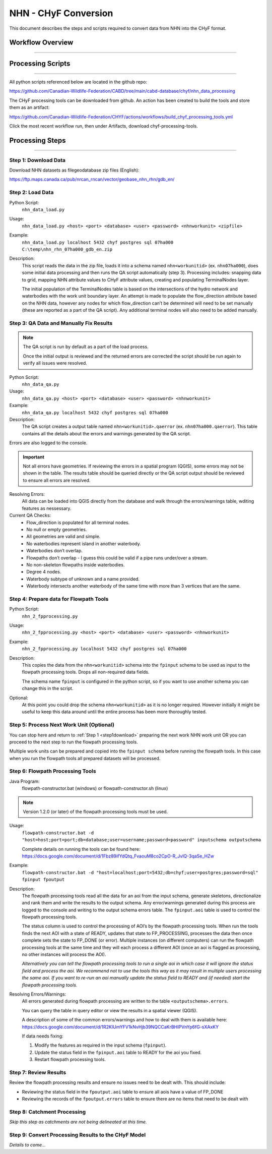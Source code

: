 =====================
NHN - CHyF Conversion 
=====================

This document describes the steps and scripts required to convert data from NHN into the CHyF format.

Workflow Overview
-----------------

-----

.. image:: img/processing_workflow_b.png
    :align: center

Processing Scripts
------------------

-----

All python scripts referenced below are located in the github repo:

https://github.com/Canadian-Wildlife-Federation/CABD/tree/main/cabd-database/chyf/nhn_data_processing

The CHyF processing tools can be downloaded from github.  An action has been created to build the tools and store them as an artifact:

https://github.com/Canadian-Wildlife-Federation/CHYF/actions/workflows/build_chyf_processing_tools.yml

Click the most recent workflow run, then under Artifacts, download chyf-processing-tools.

.. image:: img/build_a.png
    :align: center

.. image:: img/build_b.png
    :align: center

Processing Steps
----------------

-----

.. _step1download:

Step 1: Download Data
~~~~~~~~~~~~~~~~~~~~~

Download NHN datasets as filegeodatabase zip files (English):

https://ftp.maps.canada.ca/pub/nrcan_rncan/vector/geobase_nhn_rhn/gdb_en/

Step 2: Load Data
~~~~~~~~~~~~~~~~~

Python Script:
 ``nhn_data_load.py``

Usage:
 ``nhn_data_load.py <host> <port> <database> <user> <password> <nhnworkunit> <zipfile>``

Example:
 ``nhn_data_load.py localhost 5432 chyf postgres sql 07ha000 C:\temp\nhn_rhn_07ha000_gdb_en.zip``

Description:
 This script reads the data in the zip file, loads it into a schema named ``nhn<workunitid>`` (ex. ``nhn07ha000``), does some initial data processing and then runs the QA script automatically (step 3). Processing includes: snapping data to grid, mapping NHN attribute values to CHyF attribute values, creating and populating TerminalNodes layer.

 The initial population of the TerminalNodes table is based on the intersections of the hydro network and waterbodies with the work unit boundary layer. An attempt is made to populate the flow_direction attribute based on the NHN data, however any nodes for which flow_direction can’t be determined will need to be set manually (these are reported as a part of the QA script). Any additional terminal nodes will also need to be added manually.

Step 3: QA Data and Manually Fix Results
~~~~~~~~~~~~~~~~~~~~~~~~~~~~~~~~~~~~~~~~

.. note::
   The QA script is run by default as a part of the load process. 
   
   Once the initial output is reviewed and the returned errors are corrected the script should be run again to verify all issues were resolved.

Python Script: 
 ``nhn_data_qa.py``

Usage:
 ``nhn_data_qa.py <host> <port> <database> <user> <password> <nhnworkunit>``

Example:
 ``nhn_data_qa.py localhost 5432 chyf postgres sql 07ha000``

Description:
 The QA script creates a output table named ``nhn<workunitid>.qaerror`` (ex. ``nhn07ha000.qaerror``). This table contains all the details about the errors and warnings generated by the QA script.

.. csv-table:: 
    :file: tbl/qa_outputs.csv
    :widths: 30, 70
    :header-rows: 1

Errors are also logged to the console.

.. important::
   Not all errors have geometries. If reviewing the errors in a spatial program (QGIS), some errors may not be shown in the table. The results table should be queried directly or the QA script output should be reviewed to ensure all errors are resolved.

Resolving Errors:
 All data can be loaded into QGIS directly from the database and walk through the errors/warnings table, wditing features as nessessary.

Current QA Checks:
 * Flow_direction is populated for all terminal nodes.
 * No null or empty geometries.
 * All geometries are valid and simple.
 * No waterbodies represent island in another waterbody.
 * Waterbodies don’t overlap.
 * Flowpaths don’t overlap - I guess this could be valid if a pipe runs under/over a stream. 
 * No non-skeleton flowpaths inside waterbodies.
 * Degree 4 nodes.
 * Waterbody subtype of unknown and a name provided.
 * Waterbody intersects another waterbody of the same time with more than 3 vertices that are the same.

Step 4: Prepare data for Flowpath Tools
~~~~~~~~~~~~~~~~~~~~~~~~~~~~~~~~~~~~~~~
Python Script: 
 ``nhn_2_fpprocessing.py``

Usage:
 ``nhn_2_fpprocessing.py <host> <port> <database> <user> <password> <nhnworkunit>``

Example:
 ``nhn_2_fpprocessing.py localhost 5432 chyf postgres sql 07ha000``

Description:
 This copies the data from the ``nhn<workunitid>`` schema into the ``fpinput`` schema to be used as input to the flowpath processing tools. Drops all non-required data fields.

 The schema name ``fpinput`` is configured in the python script, so if you want to use another schema you can change this in the script. 

Optional:
 At this point you could drop the schema ``nhn<workunitid>`` as it is no longer required. However initially it might be useful to keep this data around until the entire process has been more thoroughly tested.

Step 5: Process Next Work Unit (Optional)
~~~~~~~~~~~~~~~~~~~~~~~~~~~~~~~~~~~~~~~~~
You can stop here and return to :ref:`Step 1 <step1download>` preparing the next work NHN work unit OR you can proceed to the next step to run the flowpath processing tools.

Multiple work units can be prepared and copied into the ``fpinput schema`` before running the flowpath tools.  In this case when you run the flowpath tools all prepared datasets will be processed.  

Step 6: Flowpath Processing Tools
~~~~~~~~~~~~~~~~~~~~~~~~~~~~~~~~~

Java Program:
 flowpath-constructor.bat (windows) or flowpath-constructor.sh (linux)

.. Note::
   Version 1.2.0 (or later) of the flowpath processing tools must be used.

Usage:
 ``flowpath-constructor.bat -d "host=host;port=port;db=database;user=username;password=password" inputschema outputschema``

 Complete details on running the tools can be found here: https://docs.google.com/document/d/1Fbz89ifYdQtq_FvaouM8co2CpO-R_JvlQ-3qaSe_HZw

Example:
 ``flowpath-constructor.bat -d "host=localhost;port=5432;db=chyf;user=postgres;password=sql" fpinput fpoutput``

Description:
 The flowpath processing tools read all the data for an aoi from the input schema, generate skeletons, directionalize and rank them and write the results to the output schema. Any error/warnings generated during this process are logged to the console and writing to the output schema errors table.
 The ``fpinput.aoi`` table is used to control the flowpath processing tools.

 .. csv-table:: 
     :file: tbl/fpinput_aoi.csv
     :widths: 30, 70
     :header-rows: 1

 The status column is used to control the processing of AOI’s by the flowpath processing tools. When run the tools finds the next AOI with a state of READY, updates that state to FP_PROCESSING, processes the data then once complete sets the state to FP_DONE (or error).  Multiple instances (on different computers) can run the flowpath processing tools at the same time and they will each process a different AOI (once an aoi is flagged as processing, no other instances will process the AOI).

 *Alternatively you can tell the flowpath processing tools to run a single aoi in which case it will ignore the status field and process the aoi.  We recommend not to use the tools this way as it may result in multiple users processing the same aoi. If you want to re-run an aoi manually update the status field to READY and (if needed) start the flowpath processing tools.*

Resolving Errors/Warnings:
 All errors generated during flowpath processing are written to the table ``<outputschema>.errors``.

 .. csv-table:: 
     :file: tbl/errors_warns.csv
     :widths: 30, 70
     :header-rows: 1

 You can query the table in query editor or view the results in a spatial viewer (QGIS). 

 A description of some of the common errors/warnings and how to deal with them is available here:
 https://docs.google.com/document/d/1R2KIUmYFV1kNvHjb39NQCCaKrBHIPVnYp6fG-sXAxKY

 If data needs fixing:

 #. Modify the features as required in the input schema (``fpinput``).
 #. Update the status field in the ``fpinput.aoi`` table to READY for the aoi you fixed.
 #. Restart flowpath processing tools.

Step 7: Review Results
~~~~~~~~~~~~~~~~~~~~~~

Review the flowpath processing results and ensure no issues need to be dealt with. This should include:

* Reviewing the status field in the ``fpoutput.aoi`` table to ensure all aois have a value of FP_DONE
* Reviewing the records of the ``fpoutput.errors`` table to ensure there are no items that need to be dealt with

Step 8: Catchment Processing
~~~~~~~~~~~~~~~~~~~~~~~~~~~~

*Skip this step as catchments are not being delineated at this time.*

Step 9: Convert Processing Results to the CHyF Model
~~~~~~~~~~~~~~~~~~~~~~~~~~~~~~~~~~~~~~~~~~~~~~~~~~~~

*Details to come...*